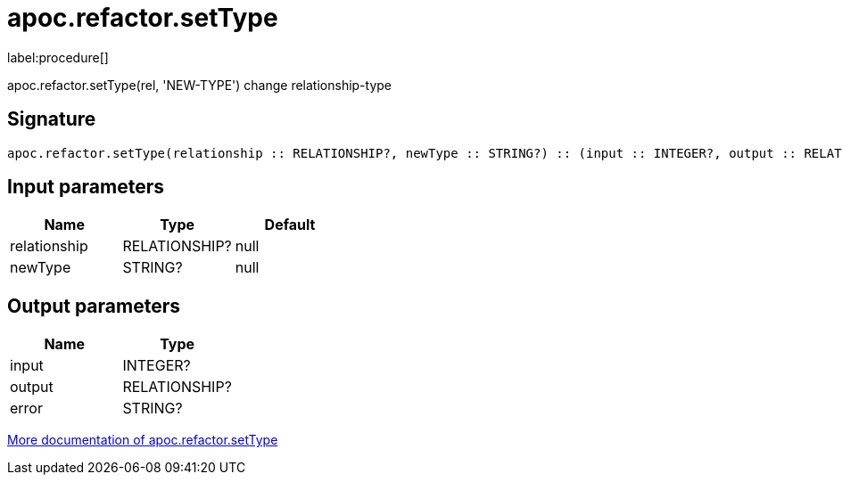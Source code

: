 ////
This file is generated by DocsTest, so don't change it!
////

= apoc.refactor.setType
:description: This section contains reference documentation for the apoc.refactor.setType procedure.

label:procedure[]

[.emphasis]
apoc.refactor.setType(rel, 'NEW-TYPE') change relationship-type

== Signature

[source]
----
apoc.refactor.setType(relationship :: RELATIONSHIP?, newType :: STRING?) :: (input :: INTEGER?, output :: RELATIONSHIP?, error :: STRING?)
----

== Input parameters
[.procedures, opts=header]
|===
| Name | Type | Default 
|relationship|RELATIONSHIP?|null
|newType|STRING?|null
|===

== Output parameters
[.procedures, opts=header]
|===
| Name | Type 
|input|INTEGER?
|output|RELATIONSHIP?
|error|STRING?
|===

xref::graph-updates/graph-refactoring/set-relationship-type.adoc[More documentation of apoc.refactor.setType,role=more information]

